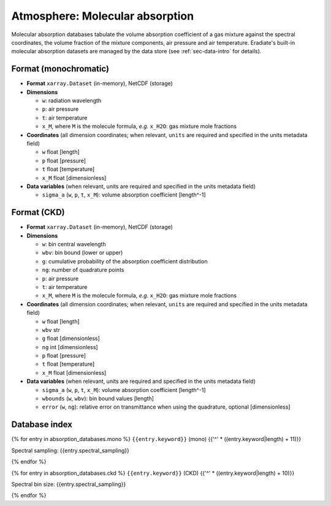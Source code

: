 .. _sec-data-molecular_absorption:

Atmosphere: Molecular absorption
================================

Molecular absorption databases tabulate the volume absorption coefficient of a
gas mixture against the spectral coordinates, the volume fraction of the mixture
components, air pressure and air temperature.
Eradiate's built-in molecular absorption datasets are managed by the data store
(see :ref:`sec-data-intro` for details).

Format (monochromatic)
----------------------

* **Format** ``xarray.Dataset`` (in-memory), NetCDF (storage)
* **Dimensions**

  * ``w``: radiation wavelength
  * ``p``: air pressure
  * ``t``: air temperature
  * ``x_M``, where ``M`` is the molecule formula, *e.g.* ``x_H2O``: gas mixture mole fractions

* **Coordinates** (all dimension coordinates; when relevant, ``units`` are
  required and specified in the units metadata field)

  * ``w`` float [length]
  * ``p`` float [pressure]
  * ``t`` float [temperature]
  * ``x_M`` float [dimensionless]

* **Data variables** (when relevant, units are required and  specified in the
  units metadata field)

  * ``sigma_a`` (``w``, ``p``, ``t``, ``x_M``): volume absorption coefficient [length^-1]

Format (CKD)
------------

* **Format** ``xarray.Dataset`` (in-memory), NetCDF (storage)
* **Dimensions**

  * ``w``: bin central wavelength
  * ``wbv``: bin bound (lower or upper)
  * ``g``: cumulative probability of the absorption coefficient distribution
  * ``ng``: number of quadrature points
  * ``p``: air pressure
  * ``t``: air temperature
  * ``x_M``, where ``M`` is the molecule formula, *e.g.* ``x_H2O``: gas mixture mole fractions

* **Coordinates** (all dimension coordinates; when relevant, ``units`` are
  required and specified in the units metadata field)

  * ``w`` float [length]
  * ``wbv`` str
  * ``g`` float [dimensionless]
  * ``ng`` int [dimensionless]
  * ``p`` float [pressure]
  * ``t`` float [temperature]
  * ``x_M`` float [dimensionless]

* **Data variables** (when relevant, units are required and  specified in the
  units metadata field)

  * ``sigma_a`` (``w``, ``p``, ``t``, ``x_M``): volume absorption coefficient [length^-1]
  * ``wbounds`` (``w``, ``wbv``): bin bound values [length]
  * ``error`` (``w``, ``ng``): relative error on transmittance when using the quadrature, optional [dimensionless]

Database index
--------------

{% for entry in absorption_databases.mono %}
``{{entry.keyword}}`` (mono)
{{'^' * ((entry.keyword|length) + 11)}}

.. dropdown:: Data store path

    ``{{entry.path}}``

Spectral sampling: {{entry.spectral_sampling}}

.. image:: /fig/absorption_databases/{{entry.keyword}}.png

{% endfor %}

{% for entry in absorption_databases.ckd %}
``{{entry.keyword}}`` (CKD)
{{'^' * ((entry.keyword|length) + 10)}}

.. dropdown:: Data store path

    ``{{entry.path}}``

Spectral bin size: {{entry.spectral_sampling}}

.. image:: /fig/absorption_databases/{{entry.keyword}}.png

{% endfor %}
